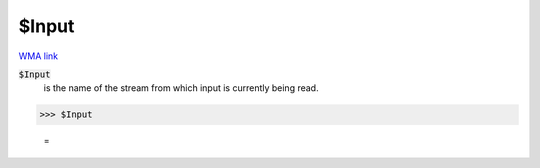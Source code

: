 $Input
======

`WMA link <https://reference.wolfram.com/language/ref/$Input.html>`_


:code:`$Input`
    is the name of the stream from which input is currently being read.





>>> $Input

    =
:math:`\text{}`


